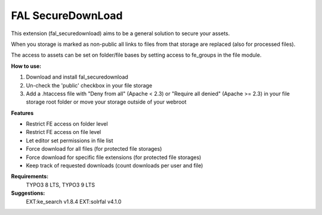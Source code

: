 FAL SecureDownLoad
==================

This extension (fal_securedownload) aims to be a general solution to secure your assets.

When you storage is marked as non-public all links to files from that storage are replaced (also for processed files).

The access to assets can be set on folder/file bases by setting access to fe_groups in the file module.

**How to use:**

1. Download and install fal_securedownload

2. Un-check the 'public' checkbox in your file storage

3. Add a .htaccess file with "Deny from all" (Apache < 2.3) or "Require all denied" (Apache >= 2.3) in your file storage root folder or move your storage outside of your webroot

**Features**

- Restrict FE access on folder level
- Restrict FE access on file level
- Let editor set permissions in file list
- Force download for all files (for protected file storages)
- Force download for specific file extensions (for protected file storages)
- Keep track of requested downloads (count downloads per user and file)

**Requirements:**
    TYPO3 8 LTS, TYPO3 9 LTS

**Suggestions:**
    EXT:ke_search v1.8.4
    EXT:solrfal v4.1.0


